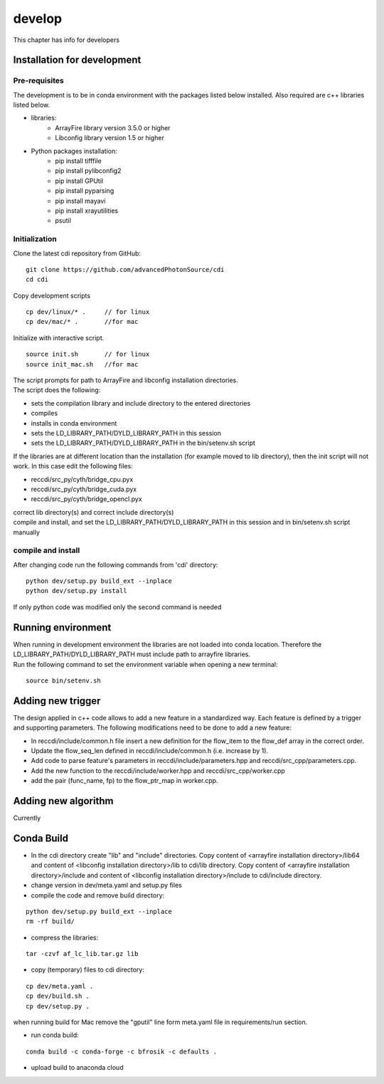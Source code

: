 =======
develop
=======
| This chapter has info for developers

Installation for development
============================
Pre-requisites
++++++++++++++
| The development is to be in conda environment with the packages listed below installed. Also required are c++ libraries listed below.
- libraries:
   - ArrayFire library version 3.5.0 or higher
   - Libconfig library version 1.5 or higher
- Python packages installation:
   - pip install tifffile
   - pip install pylibconfig2
   - pip install GPUtil
   - pip install pyparsing
   - pip install mayavi
   - pip install xrayutilities
   - psutil

Initialization
++++++++++++++
| Clone the latest cdi repository from GitHub:
::

    git clone https://github.com/advancedPhotonSource/cdi
    cd cdi

| Copy development scripts
::

    cp dev/linux/* .     // for linux
    cp dev/mac/* .       //for mac


| Initialize with interactive script. 
::

    source init.sh       // for linux
    source init_mac.sh   //for mac

| The script prompts for path to ArrayFire and libconfig installation directories. 
| The script does the following:
- sets the compilation library and include directory to the entered directories
- compiles 
- installs in conda environment
- sets the LD_LIBRARY_PATH/DYLD_LIBRARY_PATH in this session
- sets the LD_LIBRARY_PATH/DYLD_LIBRARY_PATH in the bin/setenv.sh script 

| If the libraries are at different location than the installation (for example moved to lib directory), then the init script will not work. In this case edit the following files:
- reccdi/src_py/cyth/bridge_cpu.pyx
- reccdi/src_py/cyth/bridge_cuda.pyx
- reccdi/src_py/cyth/bridge_opencl.pyx
| correct lib directory(s) and correct include directory(s)
| compile and install, and set the LD_LIBRARY_PATH/DYLD_LIBRARY_PATH in this session and in bin/setenv.sh script manually

compile and install
+++++++++++++++++++
| After changing code run the following commands from 'cdi' directory:
::

    python dev/setup.py build_ext --inplace 
    python dev/setup.py install
| If only python code was modified only the second command is needed

Running environment
===================
| When running in development environment the libraries are not loaded into conda location. Therefore the LD_LIBRARY_PATH/DYLD_LIBRARY_PATH must include path to arrayfire libraries.
| Run the following command to set the environment variable when opening a new terminal:
::

    source bin/setenv.sh

Adding new trigger
==================
| The design applied in c++ code allows to add a new feature in a standardized way. Each feature is defined by a trigger and supporting parameters. The following modifications need to be done to add a new feature:
- In reccdi/include/common.h file insert a new definition for the flow_item to the flow_def array in the correct order.
- Update the flow_seq_len defined in reccdi/include/common.h (i.e. increase by 1).
- Add code to parse feature's parameters in reccdi/include/parameters.hpp and reccdi/src_cpp/parameters.cpp.
- Add the new function to the reccdi/include/worker.hpp and reccdi/src_cpp/worker.cpp
- add the pair (func_name, fp) to the flow_ptr_map in worker.cpp.

Adding new algorithm
====================
| Currently

Conda Build
===========
- In the cdi directory create "lib" and "include" directories. Copy content of <arrayfire installation directory>/lib64 and content of <libconfig installation directory>/lib to cdi/lib directory. Copy content of <arrayfire installation directory>/include and content of <libconfig installation directory>/include to cdi/include directory. 

- change version in dev/meta.yaml and setup.py files

- compile the code and remove build directory:
::

    python dev/setup.py build_ext --inplace
    rm -rf build/

- compress the libraries:
::

    tar -czvf af_lc_lib.tar.gz lib

- copy (temporary) files to cdi directory:
::

    cp dev/meta.yaml .
    cp dev/build.sh .
    cp dev/setup.py .
| when running build for Mac remove the "gputil" line form meta.yaml file in requirements/run section.

- run conda build:
::

    conda build -c conda-forge -c bfrosik -c defaults .

- upload build to anaconda cloud

